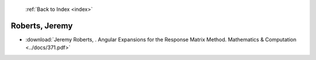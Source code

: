 :ref:`Back to Index <index>`

Roberts, Jeremy
---------------

* :download:`Jeremy Roberts, . Angular Expansions for the Response Matrix Method. Mathematics & Computation <../docs/371.pdf>`
